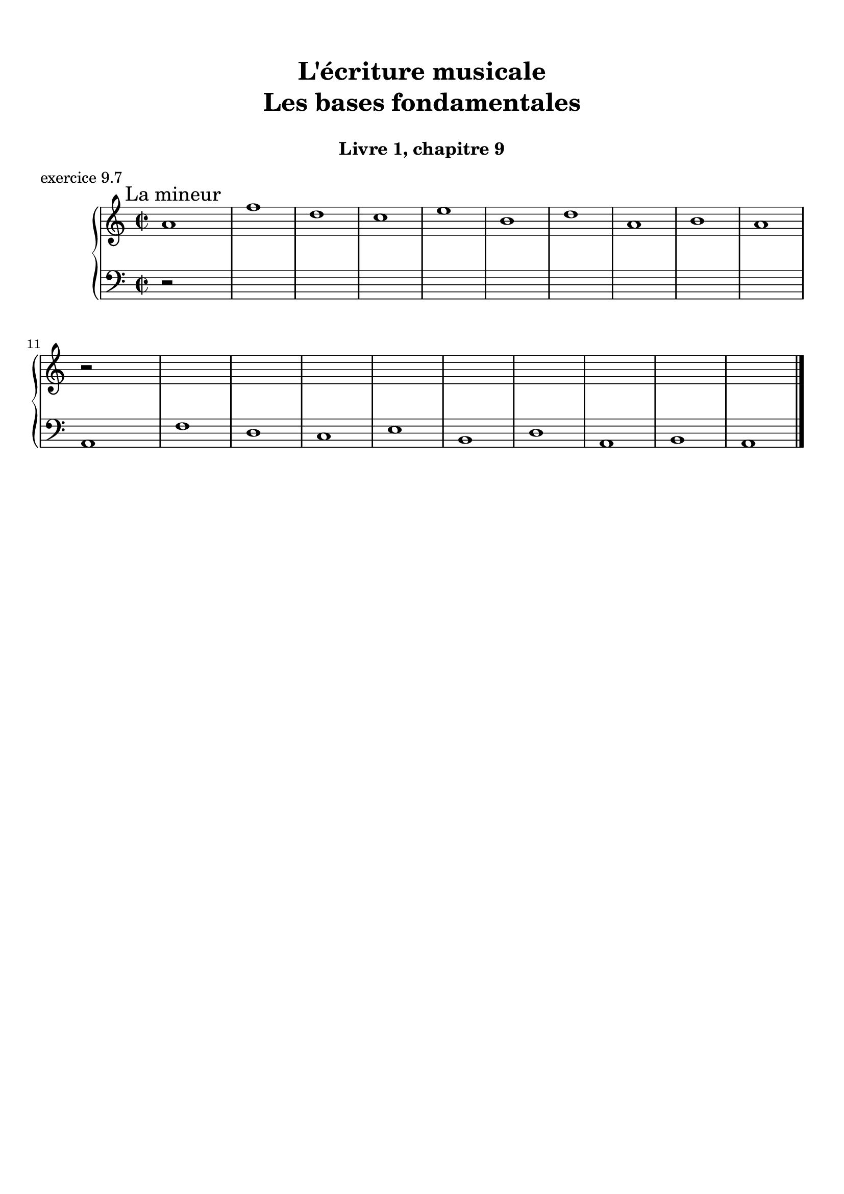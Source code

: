\version "2.18.2"
\language "english"

\header {
  title = \markup
     \center-column {
       \combine \null \vspace #1
       "L'écriture musicale"
       "Les bases fondamentales"
       " "
      }
  subtitle = "Livre 1, chapitre 9"
  tagline = ""
}
\paper {
  #(include-special-characters)
  print-all-headers = ##t
  max-systems-per-page = 10
  %min-systems-per-page = 4
  %systems-per-page=6
}
%{
global = { \time 4/4 \key g \major }
motif = {
  g4 b d4. c8 b a g d' fs,4
}
\score {
  \new PianoStaff <<
    \new Staff <<
      \clef treble
      \global
      \new Voice = "soprane" {  \voiceOne
        \relative c'' {
          r1 r1 r2 \motif g4 b8 c d e d4
          \bar "|."
        }
      }
      \new Voice = "alto" { \voiceTwo
        \relative c'' {
          r2 \motif e4 d2 a'4 g8 fs d2 d2 g4 fs d
        }
      }
    >>
    \new Staff <<
      \clef bass
      \global
      \new Voice = "tenor" { \voiceOne
        \relative f {
          r1 r2 \motif g8 a g2 a4 b d b8 a a4
        }
      }
      \new Voice = "bass" { \voiceTwo
        \relative f, {
          r1 r1 r1 r2 \motif
        }
      }
    >>
  >>
  \header {
    title = ##f
    subtitle = ##f
    piece = "exercice 9.1"
  }
  \layout {}
  \midi {}
}
global = { \time 3/4 \key c \major }
\score {
  \new StaffGroup <<
    \new Staff <<
      \clef treble
      \global
      \relative c'' {
        r4 r4 r4 r2. c4 \tuplet 3/2 { e8 d e } g8. f16 e8. d16 d8. e16 d4
        r4 \tuplet 3/2 { e8 d e } \tuplet 3/2 { b8 c d } b4 c8. b16 a8. a16 \tuplet 3/2 { b8 c d } e4 \tuplet 3/2 { e8 f e } d8. d16 e4 d c2 r4
        \bar "|."
      }
    >>
    \new Staff <<
      \clef treble
      \global
      \relative c' {
        r4 r4 r4 c4 \tuplet 3/2 { e8 d e } g8. f16 e8. d16 \tuplet 3/2 { c8 d c } d4 \tuplet 3/2 { g8 a g } \tuplet 3/2 { a b a } b4
        \tuplet 3/2 { e,8 d e } \tuplet 3/2 { a,8b c } d8. d16 g8. f16 e4 f8. f16 g4 g8. a16 g4 a4 c8. c16 b8 a g2 r4
      }
    >>
    \new Staff <<
      \clef bass
      \global
      \relative f {
        c4 \tuplet 3/2 { e8 d e } g8. f16 e8. d16 c4 b c a b c \tuplet 3/2 { f8 e f } g4
        r2. \tuplet 3/2 { e8 d e } \tuplet 3/2 { a, b c } d8. d16 b4 c r4 f4 g g, c2 r4
      }
      \new FiguredBass{
        \figuremode {
          \bassFigureExtendersOn
          <0>4 <0> <0>8. <0>16 <6\!>4 <6>8. <6>16 <6\!>4 <5> <5\!> <6> <5> <6>8 <6> <5>4 \break
          r2. <5>8. <5>16 <5\!>8. <5>16 <5\!>4 <6> <5> r4 <6> <6\! 4\!> <5> <5\!>2 r4
        }
      }
      \new FiguredBass{
        \figuremode {
          <_>2. <_> <_> <_> <III>4 <VI>4 <II>4
        }
      }
    >>
  >>
  \header {
    title = ##f
    subtitle = ##f
    piece = "exercice 9.2"
  }
  \layout {}
  \midi {}
}
global = { \time 4/4 \key c \major }
\score {
  \new StaffGroup <<
    \new Staff <<
      \clef treble
      \global
      \relative c'' {
        c4 b c r4 e8 c a g g4 r4 g4 f g r4 c8 a b c c4 r4 \break
        c4 b c r4 e8 c a g g4 r4 g4 f g r4 c8 a b c c4 r4 \break
        c4 b c r4 e8 c a g g4 r4 g4 f g r4 c8 a b c c4 r4 \break
        \bar "|."
      }
    >>
    \new Staff <<
      \clef treble
      \global
      \relative c'' {
        g2. r4 e2 g4 r4 e4 d e a a g2 r4
        g2 e4 r4 c d2 r4 e f e r4 a d, e r4
        g2 g4 r4 a8 e f e16 d c4 e e2 d2 f4 d e r4
      }
    >>
    \new Staff <<
      \clef "treble_8"
      \global
      \relative c' {
        e4 d c r4 g c d r4 c a c r4 f d e r4
        e4 d c r4 a d b r4 b d c r4 e g g r4
        e2 e2~ e4 d c c b r4 b2 a4 g g r4
      }
    >>
    \new Staff <<
      \clef bass
      \global
      \relative f {
        c4 g' e r4 c a b r4 c d c r4 f g c, r4
        c4 g a r4 a8 g f4 g4 r4 e'4 d c b a g c r4
        r2 c4 b c4 r4 e8 c a g g4 r4 g' f8 g8 f4 g c, r4
      }
      \new FiguredBass{
        \figuremode {
          <5>4 <5> <6> <_> <5> <5> <6> <_> <5> <5> <5> <_> <5> <5> <5> <_>
          <5>4 <6> <5> <_> <5> <6> <5> <_> <5> <6> <5> <_> <5> <5> <5> <_>
          <_>4 <_> <5> <0> <6> <_> <6> <5> <6> <_> <5> <_> <5> <5> <5> <_>
        }
      }
      \new FiguredBass{
        \figuremode {
          <I>4 <V> <I> <_> <I> <VI> <V> <_> <I> <II> <I> <_><IV> <V> <I> <_>
          <I>4 <V> <VI> <_> <VI> <II> <V> <_> <III> <VII> <I> <_> <VI> <V> <I> <_>
          <_>2 <I>4 <_> <VI> <_> <I> <VI> <III> <_> <V> <_> <IV> <V> <I> <_>
        }
      }
    >>
  >>
  \header {
    title = ##f
    subtitle = ##f
    piece = "exercice 9.3"
  }
  \layout {}
  \midi {}
}
global = { \time 4/4 \key f \major }
\score {
  \new StaffGroup <<
    \new Staff <<
      \clef treble
      \global
      \relative c'' {
        f4\f (c d c8 bf a4 g f) r4 f'4 (c d c8 bf a4 g f2) \break
        a8\p (bf c4) c8 (d c bf) a (bf c4) c8 (d c bf) a4 g8\< g f (g a bf)\! c4\f (d8 e f2)
        \bar "|."
      }
    >>
    \new Staff <<
      \clef treble
      \global
      \relative c' {
        f4 a bf a8 g f4 e d e f4 r4 f4 c c8 d e d c bf c4
        f8 e e4 e8 f e d c4 c8 d e4 g f4 d8 d c4 f4 g4 f8 g a2
      }
    >>
    \new Staff <<
      \clef "treble_8"
      \global
      \relative c' {
        R1 c4 c8 bf a8 bf c4 c8 d e4 d a8 g f4 g a8 g a bf
        c bf a g g2 a4 a g4 c4 c bf8 bf a8 bf c d e4 d8 c c2
      }
    >>
    \new Staff <<
      \clef bass
      \global
      \relative f {
        r1 f4 c d c8 bf a4 g f8 g a bf c2 f2
        f,8 g a bf c2 f,8 g a bf c4 e f4 bf,8 g c2 c8 bf a g f2
      }
      \new FiguredBass{
        \figuremode {
          \bassFigureExtendersOn
          s1 <5>4 <5\!> <5\!> <5\!> <6> <6\! 4> <6\!> <5\!>8 <6\!> <6\! 4>4 <5> <5\!>2
          <5\!>4 <5\!> <5\!>2 <5\!>2 <5\!>4 <5> <5\!> <6> <6\! 4\!>2 <5\!> <5\!>
        }
      }
      \new FiguredBass{
        \figuremode {
          s1 <I>4 <V> <VI> <V> <I> <V> <VI> <III>8 <II> <I>4 <V> <I>2
          <I>4 <III> <V>2 <I>2 <V>2 <I>4 <II>4 <I>2 <V>2 <I>
        }
      }
    >>
  >>
  \header {
    title = ##f
    subtitle = ##f
    piece = "exercice 9.4"
  }
  \layout {}
  \midi {}
}
global = { \time 2/4 \key c \major }
DCfine = {
  \once \override Score.RehearsalMark #'break-visibility = #'#(#t #t #f)
  \mark \markup { \small "D.C. al fine" }
}
Fine = {
  \once \override Score.RehearsalMark #'break-visibility = #'#(#t #t #f)
  \mark \markup { \small \italic "fine" }
}

daCapoDynamic = {
  s2 s2 s2 s2 s8 \Fine s8
}
daCapoViolonUn = {
  c8~ c32 a c b c8~ c32 a c f f16. g32 f16. e32 e8 r8 c8~ c32 a c b c8~ c32 a b c d16. e32 f16. d32 c16. b32 b16. a32 a8 r8\fermata
}
daCapoViolonDeux = {
  e4 a32 f a gs a8~ a16. b32 a16. gs32 gs8 r8 e32 c e d e8  a32 f a gs a8 f16. e32 d16. f32 a16. gs32 gs8 a8 r8
}
daCapoVioloncelle = {
  a8 g? f e d4 e32 f e d e32 d c b a8 g? f e d8 d'8 e8 e,8 a8 r8\fermata
}
partTwoDynamics = {
  s4 s2 s2 s4
}
partTwoViolonUn = {
  r4 r4 c16 d32 c b16 c d16 e32 d c16 b a16 b32 a a16 gs a16. b32 c8 \breathe
}
partTwoViolonDeux = {
  r4 b,16c32 b a16 b e8 d16 e f8 e16 d c16 f e d c16. gs'32 a8
}
partTwoVioloncelle = {
  a16 (b32 a gs16 a) d8 c16 (b) a8 a' (a8) gs a16 d, c b a16 e a8 \breathe
}
partThreeDynamics = {
  s4 s2 s2 s2 \DCfine
}
partThreeViolonUn = {
  r4 r4 c16 d32 c b16 c d16 e32 d c16 b a16 b a gs a4 r4
}
partThreeViolonDeux = {
  r4 b,16c32 b a16 b e8 d16 e f8 e16 d c16 d c b c4 r4
}
partThreeVioloncelle = {
  a16 (b32 a gs16 a) d8 c16 (b) a8 a' (a8) gs a16 d,e e, a4 a32( b c \set stemRightBeamCount = #1 d \set stemLeftBeamCount = #1 e fs gs e)
}
\score {
  \new StaffGroup <<
    \new Staff <<
      \clef treble
      \global
      \new Dynamics {
        \daCapoDynamic
        \partTwoDynamics
        \partThreeDynamics
        \bar ":|."
      }
      \new Voice {
        \set Voice.midiInstrument = "acoustic guitar (steel)"
        \relative c'' { \voiceOne
          \daCapoViolonUn
          \partTwoViolonUn
          \partThreeViolonUn
        }
      }
      \new Voice {
        \set Voice.midiInstrument = "acoustic bass"
        \relative c' { \voiceTwo
          \daCapoViolonDeux
          \partTwoViolonDeux
          \partThreeViolonDeux
        }
      }
    >>
    \new Staff <<
      \clef bass
      \global
      \new Voice {
        \set Voice.midiInstrument = "electric bass (pick)"
        \relative f {
          \daCapoVioloncelle
          \partTwoVioloncelle
          \partThreeVioloncelle
        }
      }
      \tag #'visuel \new FiguredBass{
        \figuremode {
          <5>4 <5>4 <5>4 <_+>4 <5>4 <5>4 <5>4 <6 4>8 <_+>8 <5>4
          \bassFigureExtendersOn <0>8. <0>16 <6>8. <6>16 <5>8 <5> <6 4>8 <6\!>8 <5>16 <6> <6\!> <6+\!> <5> <_+> <5>8
          \bassFigureExtendersOn <0>8. <0>16 <6>8. <6>16 <5>8 <5>8 <6 4> <6\!> <5>16 <6> <6\! 4> <_+\!> <5>4 <0>
        }
      }
      \tag #'visuel \new FiguredBass{
        \figuremode {
          <I>4 <VI>4 <IV>4 <V>4 <I>4 <VI>4 <IV>4 <I>8 <V>8 <I>4
          <_>4 <II>4 <I>4 <IV>8 <V>8 <I>16 <II> <I> <V> <I> <V> <I>8
          <_>4 <II>4 <I>4 <IV>8 <V> <I>16 <II> <I> <V> <I>4 <_>
        }
      }
    >>
  >>
  \header {
    title = ##f
    subtitle = ##f
    piece = "exercice 9.5"
  }
  \layout {}
  \midi {
    % Move MIDI performer from Staff level to Voice
    % Get a MIDI channel per Voice instead of per Staff
    \context { \Staff \remove "Staff_performer" }
    \context { \Voice \consists "Staff_performer" }
  }
}
global = { \time 6/8 \key a \major }
\score {
  \new StaffGroup <<
    \new Staff <<
      \clef treble
      \global
      \relative c'' {
        a8\mf\<( b cs d cs b a\!\> gs a gs4 b8\! a2.~ a4.) e8( e' d cs\< b cs\! fs4\f) b,8 b( cs b a fs fs') \break
        e( gs cs,) cs( fs cs) b\>( fs' b,) b( cs b\!) a4. gs4\startTrillSpan( fs16 gs\stopTrillSpan) a8\mf( b cs d cs b a gs a\> gs4 a8\! a2.\p)
        \bar "|."
      }
    >>
    \new Staff <<
      \clef treble
      \global
      \relative c' {
        e4. fs4. e2. e8 d e fs8 e d e4. e8 gs fs e8 d e b4. e4 d8 cs4. cs4 e8 fs4. fs4 d8 e4. e8 fs e e4. e4. d8 e d e2. e2.
      }
    >>
    \new Staff <<
      \clef "treble_8"
      \global
      \relative c' {
        cs4. a4. cs8 d cs b a b cs4. d4. cs8 d cs b4. a8 gs a b4 fs8 gs4. a4. gs4. fs4 a8 b4 a8 gs8 a gs a4 cs8 b4. cs4. a4 b8 cs8 d cs b a4 cs2.
      }
    >>
    \new Staff <<
      \clef bass
      \global
      \relative f {
        a4. a4. a4. e4. a,8 b cs d cs b a gs a gs4 b8 a4 cs8 d4. e4. fs8 e d cs4 b8 a8 b cs d4 fs8 e4 d8 cs8 d4 e4. a4 gs8 fs4. e4. e,4. a2.

      }
      \new FiguredBass{
        \figuremode {
          <5>4. <6 4> <5> <5> <5>4. <5> <5> <6> <5> <6> <5> <5>
          <5> <6> <6> <5> <6> <5> <5> <6> <6 4> <5> <5>2.
        }
      }
      \new FiguredBass{
        \figuremode {
          <I>4. <IV> <I> <V> <I> <IV> <I> <V> <I> <II> <V> <VI>
          <III> <VI> <II> <V> <I> <V> <I> <IV> <I> <V> <I>2.
        }
      }
    >>
  >>
  \header {
    title = ##f
    subtitle = ##f
    piece = "exercice 9.6"
  }
  \layout {}
  \midi {
    % Move MIDI performer from Staff level to Voice
    % Get a MIDI channel per Voice instead of per Staff
    \context { \Staff \remove "Staff_performer" }
    \context { \Voice \consists "Staff_performer" }
  }
}
%}
global = { \time 2/2 \key a \minor}
\score {
  \new PianoStaff <<
    \new Staff <<
      \set Staff.explicitKeySignatureVisibility = #end-of-line-invisible
      \set Staff.explicitClefVisibility = #end-of-line-invisible
      \override Staff.TimeSignature.break-visibility = #end-of-line-invisible
      \clef treble
      \global
      \new Voice = "soprane" {
        \relative c'' {
          \mark "La mineur"
          a1 f' d c e b d a b a \break
          r2 s2 s1*9
          \bar "|."
        }
      }
    >>
    \new Staff <<
      \set Staff.explicitKeySignatureVisibility = #end-of-line-invisible
      \set Staff.explicitClefVisibility = #end-of-line-invisible
      \override Staff.TimeSignature.break-visibility = #end-of-line-invisible
      \clef bass
      \global
      \new Voice = "bass" {
        \relative f, {
          r2 s2 s1*9
          a1 f' d c e b d a b a
        }
      }
    >>
  >>
  \header {
    title = ##f
    subtitle = ##f
    piece = "exercice 9.7"
  }
  \layout {}
  \midi {
    % Move MIDI performer from Staff level to Voice
    % Get a MIDI channel per Voice instead of per Staff
    \context { \Staff \remove "Staff_performer" }
    \context { \Voice \consists "Staff_performer" }
  }
}